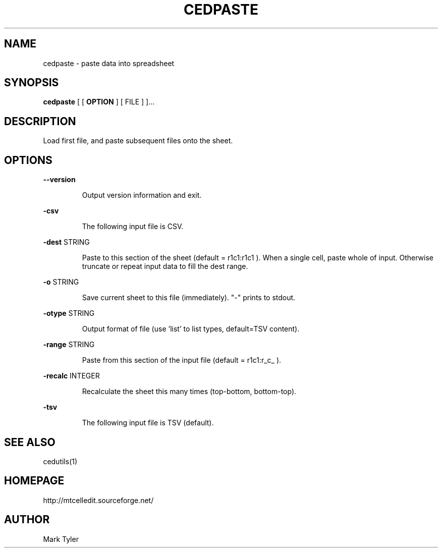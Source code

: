 .TH "CEDPASTE" 1 "2018-02-24" "mtCedUtils 3.1"


.SH NAME

.P
cedpaste \- paste data into spreadsheet

.SH SYNOPSIS

.P
\fBcedpaste\fR [ [ \fBOPTION\fR ] [ FILE ] ]...

.SH DESCRIPTION

.P
Load first file, and paste subsequent files onto the sheet.

.SH OPTIONS

.P
\fB\-\-version\fR

.RS
Output version information and exit.
.RE

.P
\fB\-csv\fR

.RS
The following input file is CSV.
.RE

.P
\fB\-dest\fR STRING

.RS
Paste to this section of the sheet (default = r1c1:r1c1 ).
When a single cell, paste whole of input.  Otherwise truncate
or repeat input data to fill the dest range.
.RE

.P
\fB\-o\fR STRING

.RS
Save current sheet to this file (immediately).  "\-" prints to stdout.
.RE

.P
\fB\-otype\fR STRING

.RS
Output format of file (use 'list' to list types, default=TSV content).
.RE

.P
\fB\-range\fR STRING

.RS
Paste from this section of the input file (default = r1c1:r_c_ ).
.RE

.P
\fB\-recalc\fR INTEGER

.RS
Recalculate the sheet this many times (top\-bottom, bottom\-top).
.RE

.P
\fB\-tsv\fR

.RS
The following input file is TSV (default).
.RE

.SH SEE ALSO

.P
cedutils(1)

.SH HOMEPAGE

.P
http://mtcelledit.sourceforge.net/

.SH AUTHOR

.P
Mark Tyler

.\" man code generated by txt2tags 2.6 (http://txt2tags.org)
.\" cmdline: txt2tags -t man -o - -i -
